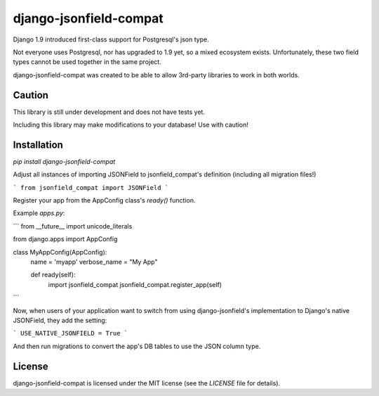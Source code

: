 django-jsonfield-compat
=======================

Django 1.9 introduced first-class support for Postgresql's json type. 

Not everyone uses Postgresql, nor has upgraded to 1.9 yet, so a mixed ecosystem exists. 
Unfortunately, these two field types cannot be used together in the same project.

django-jsonfield-compat was created to be able to allow 3rd-party libraries to work in both worlds.

Caution
-------

This library is still under development and does not have tests yet.

Including this library may make modifications to your database! Use with caution!

Installation
------------

`pip install django-jsonfield-compat`

Adjust all instances of importing JSONField to jsonfield_compat's definition (including all migration files!)

```
from jsonfield_compat import JSONField
```

Register your app from the AppConfig class's `ready()` function.

Example `apps.py`:

```
from __future__ import unicode_literals

from django.apps import AppConfig


class MyAppConfig(AppConfig):
    name = 'myapp'
    verbose_name = "My App"

    def ready(self):
        import jsonfield_compat
        jsonfield_compat.register_app(self)
```


Now, when users of your application want to switch from using django-jsonfield's implementation 
to Django's native JSONField, they add the setting:

```
USE_NATIVE_JSONFIELD = True
```

And then run migrations to convert the app's DB tables to use the JSON column type.


License
-------

django-jsonfield-compat is licensed under the MIT license (see the `LICENSE` file for details).


